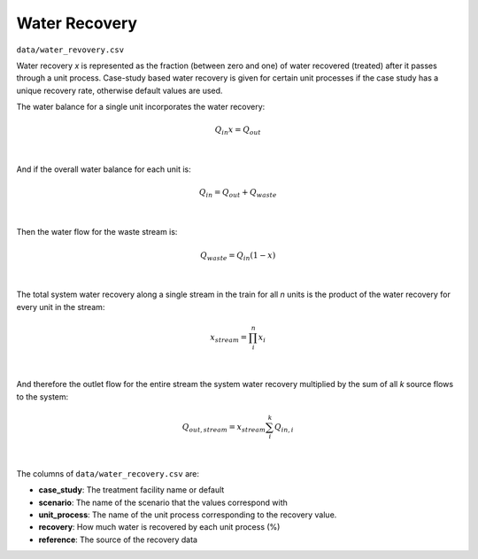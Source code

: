.. _water_recovery:

Water Recovery
==========================

``data/water_revovery.csv``

Water recovery `x` is represented as the fraction (between zero and one) of water recovered
(treated) after it passes through a unit process.  Case-study based water recovery is given for
certain unit processes if the case study has a unique recovery rate, otherwise default values are
used.

The water balance for a single unit incorporates the water recovery:

    .. math::

        Q_{in} x = Q_{out}
|
And if the overall water balance for each unit is:

    .. math::

        Q_{in} = Q_{out} + Q_{waste}
|
Then the water flow for the waste stream is:

    .. math::

        Q_{waste} = Q_{in} (1 - x)
|
The total system water recovery along a single stream in the train for all `n` units is the
product of the water recovery for every unit in the stream:

    .. math::

        x_{stream} = \prod_{i}^{n} x_i
|
And therefore the outlet flow for the entire stream the system water recovery multiplied by the
sum of all `k` source flows to the system:

    .. math::

        Q_{out,stream} = x_{stream} \sum_{i}^{k} Q_{in,i}
|

The columns of ``data/water_recovery.csv`` are:

* **case_study**: The treatment facility name or default

* **scenario**: The name of the scenario that the values correspond with

* **unit_process**: The name of the unit process corresponding to the recovery value.

* **recovery**: How much water is recovered by each unit process (%)

* **reference**: The source of the recovery data

..  raw:: pdf

    PageBreak